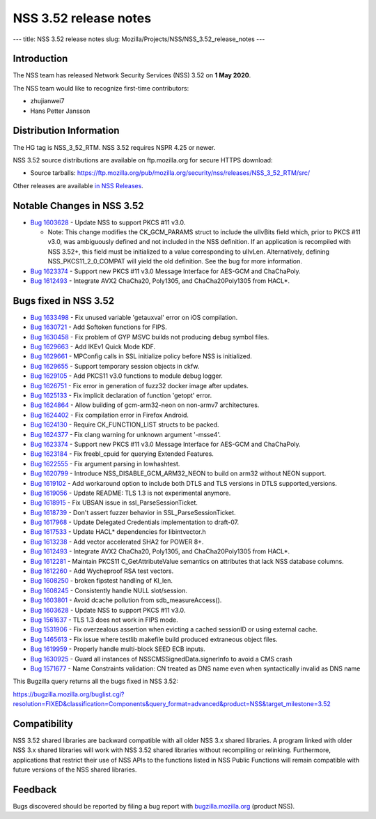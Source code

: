 ======================
NSS 3.52 release notes
======================
--- title: NSS 3.52 release notes slug:
Mozilla/Projects/NSS/NSS_3.52_release_notes ---

.. _Introduction:

Introduction
------------

The NSS team has released Network Security Services (NSS) 3.52 on **1
May 2020**.

The NSS team would like to recognize first-time contributors:

-  zhujianwei7
-  Hans Petter Jansson

.. _Distribution_Information:

Distribution Information
------------------------

The HG tag is NSS_3_52_RTM. NSS 3.52 requires NSPR 4.25 or newer.

NSS 3.52 source distributions are available on ftp.mozilla.org for
secure HTTPS download:

-  Source tarballs:
   https://ftp.mozilla.org/pub/mozilla.org/security/nss/releases/NSS_3_52_RTM/src/

Other releases are available `in NSS
Releases </en-US/docs/Mozilla/Projects/NSS/NSS_Releases>`__.

.. _Notable_Changes_in_NSS_3.52:

Notable Changes in NSS 3.52
---------------------------

-  `Bug
   1603628 <https://bugzilla.mozilla.org/show_bug.cgi?id=1603628>`__ -
   Update NSS to support PKCS #11 v3.0.

   -  Note: This change modifies the CK_GCM_PARAMS struct to include the
      ulIvBits field which, prior to PKCS #11 v3.0, was ambiguously
      defined and not included in the NSS definition. If an application
      is recompiled with NSS 3.52+, this field must be initialized to a
      value corresponding to ulIvLen. Alternatively, defining
      NSS_PKCS11_2_0_COMPAT will yield the old definition. See the bug
      for more information.

-  `Bug
   1623374 <https://bugzilla.mozilla.org/show_bug.cgi?id=1623374>`__ -
   Support new PKCS #11 v3.0 Message Interface for AES-GCM and
   ChaChaPoly.
-  `Bug
   1612493 <https://bugzilla.mozilla.org/show_bug.cgi?id=1612493>`__ -
   Integrate AVX2 ChaCha20, Poly1305, and ChaCha20Poly1305 from HACL*.

.. _Bugs_fixed_in_NSS_3.52:

Bugs fixed in NSS 3.52
----------------------

-  `Bug
   1633498 <https://bugzilla.mozilla.org/show_bug.cgi?id=1633498>`__ -
   Fix unused variable 'getauxval' error on iOS compilation.
-  `Bug
   1630721 <https://bugzilla.mozilla.org/show_bug.cgi?id=1630721>`__ -
   Add Softoken functions for FIPS.
-  `Bug
   1630458 <https://bugzilla.mozilla.org/show_bug.cgi?id=1630458>`__ -
   Fix problem of GYP MSVC builds not producing debug symbol files.
-  `Bug
   1629663 <https://bugzilla.mozilla.org/show_bug.cgi?id=1629663>`__ -
   Add IKEv1 Quick Mode KDF.
-  `Bug
   1629661 <https://bugzilla.mozilla.org/show_bug.cgi?id=1629661>`__ -
   MPConfig calls in SSL initialize policy before NSS is initialized.
-  `Bug
   1629655 <https://bugzilla.mozilla.org/show_bug.cgi?id=1629655>`__ -
   Support temporary session objects in ckfw.
-  `Bug
   1629105 <https://bugzilla.mozilla.org/show_bug.cgi?id=1629105>`__ -
   Add PKCS11 v3.0 functions to module debug logger.
-  `Bug
   1626751 <https://bugzilla.mozilla.org/show_bug.cgi?id=1626751>`__ -
   Fix error in generation of fuzz32 docker image after updates.
-  `Bug
   1625133 <https://bugzilla.mozilla.org/show_bug.cgi?id=1625133>`__ -
   Fix implicit declaration of function 'getopt' error.
-  `Bug
   1624864 <https://bugzilla.mozilla.org/show_bug.cgi?id=1624864>`__ -
   Allow building of gcm-arm32-neon on non-armv7 architectures.
-  `Bug
   1624402 <https://bugzilla.mozilla.org/show_bug.cgi?id=1624402>`__ -
   Fix compilation error in Firefox Android.
-  `Bug
   1624130 <https://bugzilla.mozilla.org/show_bug.cgi?id=1624130>`__ -
   Require CK_FUNCTION_LIST structs to be packed.
-  `Bug
   1624377 <https://bugzilla.mozilla.org/show_bug.cgi?id=1624377>`__ -
   Fix clang warning for unknown argument '-msse4'.
-  `Bug
   1623374 <https://bugzilla.mozilla.org/show_bug.cgi?id=1623374>`__ -
   Support new PKCS #11 v3.0 Message Interface for AES-GCM and
   ChaChaPoly.
-  `Bug
   1623184 <https://bugzilla.mozilla.org/show_bug.cgi?id=1623184>`__ -
   Fix freebl_cpuid for querying Extended Features.
-  `Bug
   1622555 <https://bugzilla.mozilla.org/show_bug.cgi?id=1622555>`__ -
   Fix argument parsing in lowhashtest.
-  `Bug
   1620799 <https://bugzilla.mozilla.org/show_bug.cgi?id=1620799>`__ -
   Introduce NSS_DISABLE_GCM_ARM32_NEON to build on arm32 without NEON
   support.
-  `Bug
   1619102 <https://bugzilla.mozilla.org/show_bug.cgi?id=1619102>`__ -
   Add workaround option to include both DTLS and TLS versions in DTLS
   supported_versions.
-  `Bug
   1619056 <https://bugzilla.mozilla.org/show_bug.cgi?id=1619056>`__ -
   Update README: TLS 1.3 is not experimental anymore.
-  `Bug
   1618915 <https://bugzilla.mozilla.org/show_bug.cgi?id=1618915>`__ -
   Fix UBSAN issue in ssl_ParseSessionTicket.
-  `Bug
   1618739 <https://bugzilla.mozilla.org/show_bug.cgi?id=1618739>`__ -
   Don't assert fuzzer behavior in SSL_ParseSessionTicket.
-  `Bug
   1617968 <https://bugzilla.mozilla.org/show_bug.cgi?id=1617968>`__ -
   Update Delegated Credentials implementation to draft-07.
-  `Bug
   1617533 <https://bugzilla.mozilla.org/show_bug.cgi?id=1617533>`__ -
   Update HACL\* dependencies for libintvector.h
-  `Bug
   1613238 <https://bugzilla.mozilla.org/show_bug.cgi?id=1613238>`__ -
   Add vector accelerated SHA2 for POWER 8+.
-  `Bug
   1612493 <https://bugzilla.mozilla.org/show_bug.cgi?id=1612493>`__ -
   Integrate AVX2 ChaCha20, Poly1305, and ChaCha20Poly1305 from HACL*.
-  `Bug
   1612281 <https://bugzilla.mozilla.org/show_bug.cgi?id=1612281>`__ -
   Maintain PKCS11 C_GetAttributeValue semantics on attributes that lack
   NSS database columns.
-  `Bug
   1612260 <https://bugzilla.mozilla.org/show_bug.cgi?id=1612260>`__ -
   Add Wycheproof RSA test vectors.
-  `Bug
   1608250 <https://bugzilla.mozilla.org/show_bug.cgi?id=1608250>`__ -
   broken fipstest handling of KI_len.
-  `Bug
   1608245 <https://bugzilla.mozilla.org/show_bug.cgi?id=1608245>`__ -
   Consistently handle NULL slot/session.
-  `Bug
   1603801 <https://bugzilla.mozilla.org/show_bug.cgi?id=1603801>`__ -
   Avoid dcache pollution from sdb_measureAccess().
-  `Bug
   1603628 <https://bugzilla.mozilla.org/show_bug.cgi?id=1603628>`__ -
   Update NSS to support PKCS #11 v3.0.
-  `Bug
   1561637 <https://bugzilla.mozilla.org/show_bug.cgi?id=1561637>`__ -
   TLS 1.3 does not work in FIPS mode.
-  `Bug
   1531906 <https://bugzilla.mozilla.org/show_bug.cgi?id=1531906>`__ -
   Fix overzealous assertion when evicting a cached sessionID or using
   external cache.
-  `Bug
   1465613 <https://bugzilla.mozilla.org/show_bug.cgi?id=1465613>`__ -
   Fix issue where testlib makefile build produced extraneous object
   files.
-  `Bug
   1619959 <https://bugzilla.mozilla.org/show_bug.cgi?id=1619959>`__ -
   Properly handle multi-block SEED ECB inputs.
-  `Bug
   1630925 <https://bugzilla.mozilla.org/show_bug.cgi?id=1630925>`__ -
   Guard all instances of NSSCMSSignedData.signerInfo to avoid a CMS
   crash
-  `Bug
   1571677 <https://bugzilla.mozilla.org/show_bug.cgi?id=1571677>`__ -
   Name Constraints validation: CN treated as DNS name even when
   syntactically invalid as DNS name

This Bugzilla query returns all the bugs fixed in NSS 3.52:

https://bugzilla.mozilla.org/buglist.cgi?resolution=FIXED&classification=Components&query_format=advanced&product=NSS&target_milestone=3.52

.. _Compatibility:

Compatibility
-------------

NSS 3.52 shared libraries are backward compatible with all older NSS 3.x
shared libraries. A program linked with older NSS 3.x shared libraries
will work with NSS 3.52 shared libraries without recompiling or
relinking. Furthermore, applications that restrict their use of NSS APIs
to the functions listed in NSS Public Functions will remain compatible
with future versions of the NSS shared libraries.

.. _Feedback:

Feedback
--------

Bugs discovered should be reported by filing a bug report with
`bugzilla.mozilla.org <https://bugzilla.mozilla.org/enter_bug.cgi?product=NSS>`__
(product NSS).
